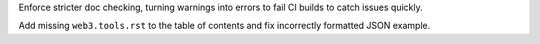 Enforce stricter doc checking, turning warnings into errors to fail CI builds
to catch issues quickly.

Add missing ``web3.tools.rst`` to the table of contents and fix incorrectly formatted
JSON example.